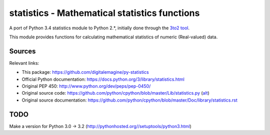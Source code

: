 ==============================================
statistics - Mathematical statistics functions
==============================================

A port of Python 3.4 statistics module to Python 2.*, initially done through the `3to2 tool <https://pypi.python.org/pypi/3to2>`_.


This module provides functions for calculating mathematical statistics of numeric (Real-valued) data.


Sources
=======

Relevant links:

* This package: https://github.com/digitalemagine/py-statistics
* Official Python documentation: https://docs.python.org/3/library/statistics.html
* Original PEP 450: http://www.python.org/dev/peps/pep-0450/
* Original source code: https://github.com/python/cpython/blob/master/Lib/statistics.py (`alt <https://hg.python.org/cpython/file/3.4/Lib/statistics.py>`_)
* Original source documentation: https://github.com/python/cpython/blob/master/Doc/library/statistics.rst


TODO
====

Make a version for Python 3.0 -> 3.2 (http://pythonhosted.org//setuptools/python3.html)

